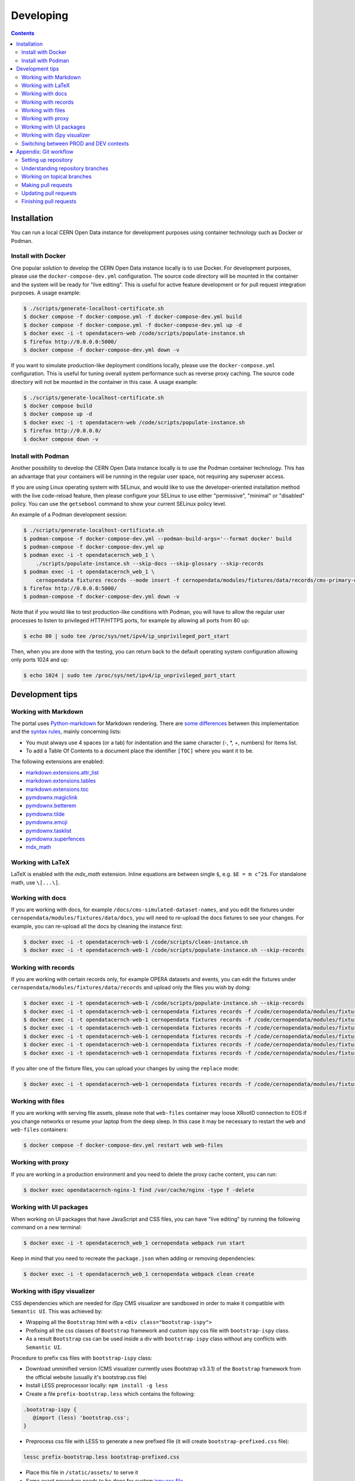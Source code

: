 ============
 Developing
============

.. contents::
   :backlinks: none

Installation
============

You can run a local CERN Open Data instance for development purposes using
container technology such as Docker or Podman.

Install with Docker
-------------------

One popular solution to develop the CERN Open Data instance locally is to use
Docker. For development purposes, please use the ``docker-compose-dev.yml``
configuration. The source code directory will be mounted in the container and
the system will be ready for "live editing". This is useful for active feature
development or for pull request integration purposes. A usage example:

.. code-block:: console

   $ ./scripts/generate-localhost-certificate.sh
   $ docker compose -f docker-compose.yml -f docker-compose-dev.yml build
   $ docker compose -f docker-compose.yml -f docker-compose-dev.yml up -d
   $ docker exec -i -t opendatacern-web /code/scripts/populate-instance.sh
   $ firefox http://0.0.0.0:5000/
   $ docker compose -f docker-compose-dev.yml down -v

If you want to simulate production-like deployment conditions locally, please
use the ``docker-compose.yml`` configuration. This is useful for tuning overall
system performance such as reverse proxy caching. The source code directory
will not be mounted in the container in this case. A usage example:

.. code-block:: console

   $ ./scripts/generate-localhost-certificate.sh
   $ docker compose build
   $ docker compose up -d
   $ docker exec -i -t opendatacern-web /code/scripts/populate-instance.sh
   $ firefox http://0.0.0.0/
   $ docker compose down -v

Install with Podman
-------------------

Another possibility to develop the CERN Open Data instance locally is to use
the Podman container technology. This has an advantage that your containers
will be running in the regular user space, not requiring any superuser access.

If you are using Linux operating system with SELinux, and would like to use the
developer-oriented installation method with the live code-reload feature, then
please configure your SELinux to use either "permissive", "minimal" or
"disabled" policy. You can use the ``getsebool`` command to show your current
SELinux policy level.

An example of a Podman development session:

.. code-block:: console

   $ ./scripts/generate-localhost-certificate.sh
   $ podman-compose -f docker-compose-dev.yml --podman-build-args='--format docker' build
   $ podman-compose -f docker-compose-dev.yml up
   $ podman exec -i -t opendatacernch_web_1 \
       ./scripts/populate-instance.sh --skip-docs --skip-glossary --skip-records
   $ podman exec -i -t opendatacernch_web_1 \
       cernopendata fixtures records --mode insert -f cernopendata/modules/fixtures/data/records/cms-primary-datasets.json
   $ firefox http://0.0.0.0:5000/
   $ podman-compose -f docker-compose-dev.yml down -v

Note that if you would like to test production-like conditions with Podman, you
will have to allow the regular user processes to listen to privileged
HTTP/HTTPS ports, for example by allowing all ports from 80 up:

.. code-block:: console

   $ echo 80 | sudo tee /proc/sys/net/ipv4/ip_unprivileged_port_start

Then, when you are done with the testing, you can return back to the default
operating system configuration allowing only ports 1024 and up:

.. code-block:: console

   $ echo 1024 | sudo tee /proc/sys/net/ipv4/ip_unprivileged_port_start

Development tips
================

Working with Markdown
---------------------

The portal uses `Python-markdown <https://python-markdown.github.io/>`_ for
Markdown rendering. There are `some differences
<https://python-markdown.github.io/#differences>`_ between this implementation
and the `syntax rules <https://daringfireball.net/projects/markdown/syntax>`_,
mainly concerning lists:

* You must always use 4 spaces (or a tab) for indentation and the same
  character (-, \*, +, numbers) for items list.
* To add a Table Of Contents to a document place the identifier ``[TOC]``
  where you want it to be.

The following extensions are enabled:

* `markdown.extensions.attr_list <https://python-markdown.github.io/extensions/attr_list/>`_
* `markdown.extensions.tables <https://python-markdown.github.io/extensions/tables/>`_
* `markdown.extensions.toc <https://python-markdown.github.io/extensions/toc/>`_
* `pymdownx.magiclink <https://facelessuser.github.io/pymdown-extensions/extensions/magiclink/>`_
* `pymdownx.betterem <https://facelessuser.github.io/pymdown-extensions/extensions/betterem/>`_
* `pymdownx.tilde <https://facelessuser.github.io/pymdown-extensions/extensions/tilde/>`_
* `pymdownx.emoji <https://facelessuser.github.io/pymdown-extensions/extensions/emoji/>`_
* `pymdownx.tasklist <https://facelessuser.github.io/pymdown-extensions/extensions/tasklist/>`_
* `pymdownx.superfences <https://facelessuser.github.io/pymdown-extensions/extensions/superfences/>`_
* `mdx_math <https://pypi.org/project/python-markdown-math/>`_

Working with LaTeX
------------------

LaTeX is enabled with the `mdx_math` extension. Inline equations are between
single ``$``, e.g. ``$E = m c^2$``. For standalone math, use ``\[...\]``.

Working with docs
-----------------

If you are working with docs, for example ``/docs/cms-simulated-dataset-names``,
and you edit the fixtures under ``cernopendata/modules/fixtures/data/docs``, you
will need to re-upload the docs fixtures to see your changes. For example, you
can re-upload all the docs by cleaning the instance first:

.. code-block:: console

   $ docker exec -i -t opendatacernch-web-1 /code/scripts/clean-instance.sh
   $ docker exec -i -t opendatacernch-web-1 /code/scripts/populate-instance.sh --skip-records

Working with records
--------------------

If you are working with certain records only, for example OPERA datasets and
events, you can edit the fixtures under
``cernopendata/modules/fixtures/data/records`` and upload only the files you
wish by doing:

.. code-block:: console

   $ docker exec -i -t opendatacernch-web-1 /code/scripts/populate-instance.sh --skip-records
   $ docker exec -i -t opendatacernch-web-1 cernopendata fixtures records -f /code/cernopendata/modules/fixtures/data/records/opera-author-list-multiplicity.json --mode insert
   $ docker exec -i -t opendatacernch-web-1 cernopendata fixtures records -f /code/cernopendata/modules/fixtures/data/records/opera-author-list-tau.json --mode insert
   $ docker exec -i -t opendatacernch-web-1 cernopendata fixtures records -f /code/cernopendata/modules/fixtures/data/records/opera-detector-events-multiplicity.json --mode insert
   $ docker exec -i -t opendatacernch-web-1 cernopendata fixtures records -f /code/cernopendata/modules/fixtures/data/records/opera-detector-events-tau.json --mode insert
   $ docker exec -i -t opendatacernch-web-1 cernopendata fixtures records -f /code/cernopendata/modules/fixtures/data/records/opera-ecc-datasets.json --mode insert
   $ docker exec -i -t opendatacernch-web-1 cernopendata fixtures records -f /code/cernopendata/modules/fixtures/data/records/opera-ed-datasets.json --mode insert

If you alter one of the fixture files, you can upload your changes by using the
``replace`` mode:

.. code-block:: console

   $ docker exec -i -t opendatacernch-web-1 cernopendata fixtures records -f /code/cernopendata/modules/fixtures/data/records/opera-ed-datasets.json --mode replace

Working with files
------------------

If you are working with serving file assets, please note that ``web-files``
container may loose XRootD connection to EOS if you change networks or resume
your laptop from the deep sleep. In this case it may be necessary to restart the
``web`` and ``web-files`` containers:

.. code-block:: console

   $ docker compose -f docker-compose-dev.yml restart web web-files

Working with proxy
------------------

If you are working in a production environment and you need to delete the proxy
cache content, you can run:

.. code-block:: console

   $ docker exec opendatacernch-nginx-1 find /var/cache/nginx -type f -delete

Working with UI packages
------------------------

When working on UI packages that have JavaScript and CSS files, you can have
"live editing" by running the following command on a new terminal:

.. code-block:: console

   $ docker exec -i -t opendatacernch_web_1 cernopendata webpack run start

Keep in mind that you need to recreate the ``package.json`` when adding or
removing dependencies:

.. code-block:: console

   $ docker exec -i -t opendatacernch_web_1 cernopendata webpack clean create

Working with iSpy visualizer
----------------------------

CSS dependencies which are needed for iSpy CMS visualizer are sandboxed in order
to make it compatible with ``Semantic UI``. This was achieved by:

* Wrapping all the ``Bootstrap`` html with a ``<div class="bootstrap-ispy">``
* Prefixing all the css classes of ``Bootstrap`` framework and custom ispy css file with ``bootstrap-ispy`` class.
* As a result ``Bootstrap`` css can be used inside a div with ``bootstrap-ispy`` class without any conflicts with ``Semantic UI``.

Procedure to prefix css files with ``bootstrap-ispy`` class:

* Download unminified version (CMS visualizer currently uses Bootstrap v3.3.1) of the ``Bootstrap`` framework from the official website (usually it's bootstrap.css file)
* Install LESS preprocessor locally: ``npm install -g less``
* Create a file ``prefix-bootstrap.less`` which contains the following:

.. code-block:: console

   .bootstrap-ispy {
      @import (less) 'bootstrap.css';
   }

* Preprocess css file with LESS to generate a new prefixed file (it will create ``bootstrap-prefixed.css`` file):

.. code-block:: console

   lessc prefix-bootstrap.less bootstrap-prefixed.css

* Place this file in ``/static/assets/`` to serve it
* Same exact procedure needs to be done for custom `ispy.css file <https://github.com/cms-outreach/ispy-webgl/blob/master/css/ispy.css>`_

Switching between PROD and DEV contexts
---------------------------------------

If you need to switch between testing a feature is the development environment
context (using ``docker-compose-dev.yml``) and the production environment
context (using ``docker-compose.yml``), you can use a helper script joining the
above tips together to quickly initialise your working environment.

For switching from any mode to the production mode working on OPERA records, you
can do:

.. code-block:: shell

   docker compose down -v
   docker compose -f docker-compose-dev.yml down -v
   docker compose build
   docker compose up -d
   sleep 20
   docker exec -i -t opendatacernch-web-1 /code/scripts/populate-instance.sh --skip-records
   docker exec -i -t opendatacernch-web-1 cernopendata fixtures records -f /code/cernopendata/modules/fixtures/data/records/opera-author-list-multiplicity.json --mode insert
   docker exec -i -t opendatacernch-web-1 cernopendata fixtures records -f /code/cernopendata/modules/fixtures/data/records/opera-author-list-tau.json --mode insert
   docker exec -i -t opendatacernch-web-1 cernopendata fixtures records -f /code/cernopendata/modules/fixtures/data/records/opera-detector-events-multiplicity.json --mode insert
   docker exec -i -t opendatacernch-web-1 cernopendata fixtures records -f /code/cernopendata/modules/fixtures/data/records/opera-detector-events-tau.json --mode insert
   docker exec -i -t opendatacernch-web-1 cernopendata fixtures records -f /code/cernopendata/modules/fixtures/data/records/opera-ecc-datasets.json --mode insert
   docker exec -i -t opendatacernch-web-1 cernopendata fixtures records -f /code/cernopendata/modules/fixtures/data/records/opera-ed-datasets.json --mode insert

For switching from any mode to the development mode working on OPERA records,
you can do:

.. code-block:: shell

   docker compose down -v
   docker compose -f docker-compose-dev.yml down -v
   docker compose -f docker-compose-dev.yml build
   docker compose -f docker-compose-dev.yml up -d
   sleep 20
   docker exec -i -t opendatacernch-web-1 /code/scripts/populate-instance.sh --skip-records
   docker exec -i -t opendatacernch-web-1 cernopendata fixtures records -f /code/cernopendata/modules/fixtures/data/records/cms-derived-csv-Run2011A.json --mode insert
   docker exec -i -t opendatacernch-web-1 cernopendata fixtures records -f /code/cernopendata/modules/fixtures/data/records/opera-author-list-multiplicity.json --mode insert
   docker exec -i -t opendatacernch-web-1 cernopendata fixtures records -f /code/cernopendata/modules/fixtures/data/records/opera-author-list-tau.json --mode insert
   docker exec -i -t opendatacernch-web-1 cernopendata fixtures records -f /code/cernopendata/modules/fixtures/data/records/opera-detector-events-multiplicity.json --mode insert
   docker exec -i -t opendatacernch-web-1 cernopendata fixtures records -f /code/cernopendata/modules/fixtures/data/records/opera-detector-events-tau.json --mode insert
   docker exec -i -t opendatacernch-web-1 cernopendata fixtures records -f /code/cernopendata/modules/fixtures/data/records/opera-ecc-datasets.json --mode insert
   docker exec -i -t opendatacernch-web-1 cernopendata fixtures records -f /code/cernopendata/modules/fixtures/data/records/opera-ed-datasets.json --mode insert

Beware when switching between production and development or between different
version of Python, since this may necessitate to delete all `*.pyc` and similar
files created during development. The best is to make sure that you don't have
any non-committed changes to the source code in your workspace and then to
clean your workspace fully by running:

.. code-block:: shell

   sudo git clean -d -ff -x

Appendix: Git workflow
======================

Here is detailed example of our `GitHub flow
<https://guides.github.com/introduction/flow/index.html>`_.

Setting up repository
---------------------

Let's assume your GitHub account name is ``johndoe``.

Firstly, fork `opendata.cern.ch repository
<https://github.com/cernopendata/opendata.cern.ch/>`_ by using the
"Fork" button on the top right.  This will give you your personal
repository:

.. code-block:: console

   http://github.com/johndoe/opendata.cern.ch

Secondly, clone this repository onto your laptop and set up remotes so
that ``origin`` would point to your repository and ``upstream`` would
point to the canonical location:

.. code-block:: console

   $ cd ~/private/src
   $ git clone git@github.com:johndoe/opendata.cern.ch
   $ cd opendata.cern.ch
   $ git remote add upstream git@github.com:cernopendata/opendata.cern.ch

Optionally, if you are also going to integrate work of others, you may
want to set up `special PR branches
<http://simko.home.cern.ch/simko/github-local-handling-of-pull-requests.html>`_
like this:

.. code-block:: console

   $ vim .git/config
   $ cat .git/config
   [remote "upstream"]
       url = git@github.com:cernopendata/opendata.cern.ch
       fetch = +refs/heads/*:refs/remotes/upstream/*
       fetch = +refs/pull/*/head:refs/remotes/upstream/pr/*

Understanding repository branches
---------------------------------

We use three official base branches:

master
  What is installed on the `development server <http://opendata-dev.cern.ch>`_.

qa
  What is installed on the `pre-production server <http://opendata-qa.cern.ch>`_.

production
  What is installed on the `production server <http://opendata.cern.ch>`_.

The life-cycle of a typical new feature is therefore: (1) development
starts on a personal laptop in a new topical branch stemming from the
``master`` branch; (2) when the feature is ready, the developer issues
a pull request, the branch is reviewed by the system integrator,
merged into the ``qa`` branch , and deployed on the pre-production
server; (3) after sufficient testing time on the pre-publication
server, the feature is merged into the ``production`` branch and
deployed on the production server.

The following sections document the development life cycle in fuller
detail.

Working on topical branches
---------------------------

You are now ready to work on something.  You should always create
separate topical branches for separate issues, starting from
appropriate base branch:

- for bug fixes solving problems spotted on the production server, you
  would typically start your topical branch from the ``production``
  branch;

- for new developments, you would typically start your topical branch
  from the ``master`` branch.

Here is example:

.. code-block:: console

   $ git checkout master
   $ git checkout -b improve-event-display-icons
   $ $EDITOR some_file.py
   $ git commit -a -m 'some improvement'
   $ $EDITOR some_other_file.py
   $ git commit -a -m 'some other improvement'

When everything is ready, you may want to rebase your topical branch
to get rid of unnecessary commits:

.. code-block:: console

   $ git checkout improve-event-display-icons
   $ git rebase master -i # squash commits here

Making pull requests
--------------------

You are now ready to issue a pull request: just push your branch in
your personal repository:

.. code-block:: console

   $ git push origin improve-event-display-icons

and use GitHub's "Pull request" button to make the pull request.

Watch GitHub Actions build status report to see whether your pull request
is OK or whether there are some troubles.

Updating pull requests
----------------------

Consider the integrator had some remarks about your branch and you
have to update your pull request.

Firstly, update to latest upstream "master" branch, in case it may
have changed in the meantime:

.. code-block:: console

   $ git checkout master
   $ git fetch upstream
   $ git merge upstream/master --ff-only

Secondly, make any required changes on your topical branch:

.. code-block:: console

   $ git checkout improve-event-display-icons
   $ $EDITOR some_file.py
   $ git commit -a -m 'amends something'

Thirdly, when done, interactively rebase your topical branch into
nicely organised commits:

.. code-block:: console

   $ git rebase master -i # squash commits here

Finally, re-push your topical branch with a force option in order to
update your pull request:

.. code-block:: console

   $ git push origin improve-event-display-icons -f

Finishing pull requests
-----------------------

If your pull request has been merged upstream, you should update your
local sources:

.. code-block:: console

   $ git checkout master
   $ git fetch upstream
   $ git merge upstream/master --ff-only

You can now delete your topical branch locally:

.. code-block:: console

   $ git branch -d improve-event-display-icons

and remove it from your repository as well:

.. code-block:: console

   $ git push origin master
   $ git push origin :improve-event-display-icons

This would conclude your work on ``improve-event-display-icons``.
